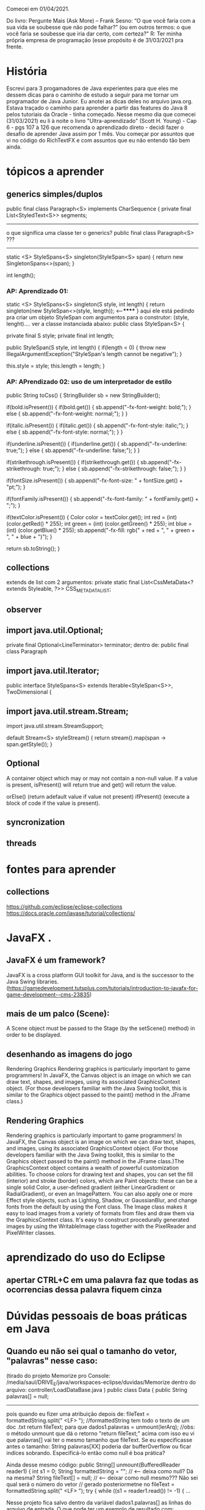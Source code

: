 Comecei em 01/04/2021.

 Do livro: Pergunte Mais (Ask More) – Frank Sesno: “O que você faria com a sua vida se soubesse que não pode falhar?” (ou em outros termos: o que você faria se soubesse que iria dar certo, com certeza?" R: Ter minha própria empresa de programação (esse propósito é de 31/03/2021 pra frente. 

* História
	Escrevi para 3 progamadores de Java experientes para que eles me dessem dicas para o caminho de estudo a seguir para me tornar um programador de Java Junior. Eu anotei as dicas deles no arquivo java.org. Estava traçado o caminho para aprender a partir das features do Java 8 pelos tutoriais da Oracle - tinha começado. Nesse mesmo dia que comecei (31/03/2021) eu li à noite o livro "Ultra-aprendizado" (Scott H. Young) - Cap 6 - pgs 107 à 126 que recomenda o aprendizado direto - decidi fazer o desafio de aprender Java assim por 1 mês.
	Vou começar por assuntos que vi no código do RichTextFX e com assuntos que eu não entendo tão bem ainda.

* tópicos a aprender
** generics simples/duplos

public final class Paragraph<S> implements CharSequence {
    private final List<StyledText<S>> segments;
--------------------------
o que significa uma classe ter o generics? 
public final class Paragraph<S> ???
------------------------


    static <S> StyleSpans<S> singleton(StyleSpan<S> span) {
        return new SingletonSpans<>(span);
    }

    int length();	

*** AP: Aprendizado 01:
    static <S> StyleSpans<S> singleton(S style, int length) {
        return singleton(new StyleSpan<>(style, length)); <-----******
    }
aqui ele está pedindo pra criar um objeto StyleSpan com argumentos para o construtor: (style, lenght).... ver a classe instanciada abaixo:
	public class StyleSpan<S> {

	    private final S style;
        private final int length;

    public StyleSpan(S style, int length) {
        if(length < 0) {
            throw new IllegalArgumentException("StyleSpan's length cannot be negative");
        }

        this.style = style;
        this.length = length;
    }

*** AP: APrendizado 02: uso de um interpretador de estilo

        public String toCss() {
            StringBuilder sb = new StringBuilder();

            if(bold.isPresent()) {
                if(bold.get()) {
                    sb.append("-fx-font-weight: bold;");
                } else {
                    sb.append("-fx-font-weight: normal;");
                }
            }

            if(italic.isPresent()) {
                if(italic.get()) {
                    sb.append("-fx-font-style: italic;");
                } else {
                    sb.append("-fx-font-style: normal;");
                }
            }

            if(underline.isPresent()) {
                if(underline.get()) {
                    sb.append("-fx-underline: true;");
                } else {
                    sb.append("-fx-underline: false;");
                }
            }

            if(strikethrough.isPresent()) {
                if(strikethrough.get()) {
                    sb.append("-fx-strikethrough: true;");
                } else {
                    sb.append("-fx-strikethrough: false;");
                }
            }

            if(fontSize.isPresent()) {
                sb.append("-fx-font-size: " + fontSize.get() + "pt;");
            }

            if(fontFamily.isPresent()) {
                sb.append("-fx-font-family: " + fontFamily.get() + ";");
            }

            if(textColor.isPresent()) {
                Color color = textColor.get();
                int red = (int) (color.getRed() * 255);
                int green = (int) (color.getGreen() * 255);
                int blue = (int) (color.getBlue() * 255);
                sb.append("-fx-fill: rgb(" + red + ", " + green + ", " + blue + ")");
            }

            return sb.toString();
        }

** collections
extends de list com 2 argumentos:
 private static final List<CssMetaData<? extends Styleable, ?>> CSS_META_DATA_LIST;
** observer
** import java.util.Optional;
    private final Optional<LineTerminator> terminator;
dentro de: public final class Paragraph

** import java.util.Iterator;
 
public interface StyleSpans<S> extends Iterable<StyleSpan<S>>, TwoDimensional {

** import java.util.stream.Stream;
import java.util.stream.StreamSupport;

    default Stream<S> styleStream() {
        return stream().map(span -> span.getStyle());
    }

** Optional

 A container object which may or may not contain a non-null value. 
If a value is present, isPresent() will return true and get() will return the value. 

 orElse() (return adefault value if value not present) 
 ifPresent() (execute a block of code if the value is present). 


** syncronization
** threads
* fontes para aprender
** collections
https://github.com/eclipse/eclipse-collections
https://docs.oracle.com/javase/tutorial/collections/
* JavaFX .
** JavaFX é um framework?
JavaFX is a cross platform GUI toolkit for Java, and is the successor to the Java Swing libraries. (https://gamedevelopment.tutsplus.com/tutorials/introduction-to-javafx-for-game-development--cms-23835)
** mais de um palco (Scene):
A Scene object must be passed to the Stage (by the setScene() method) in order to be displayed.

** desenhando as imagens do jogo
Rendering Graphics
Rendering graphics is particularly important to game programmers! In JavaFX, the Canvas object is an image on which we can draw text, shapes, and
images, using its associated GraphicsContext object. (For those developers familiar with the Java Swing toolkit, this is similar to the Graphics object passed to the paint() method in the JFrame class.)

** Rendering Graphics
Rendering graphics is particularly important to game programmers! In JavaFX,
the Canvas object is an image on which we can draw text, shapes, and
images, using its associated GraphicsContext object. (For those developers
familiar with the Java Swing toolkit, this is similar to the Graphics object
passed to the
paint()
method in the JFrame class.)The GraphicsContext object contains a wealth of powerful customization
abilities. To choose colors for drawing text and shapes, you can set the fill
(interior) and stroke (border) colors, which are Paint objects: these can be a
single solid Color, a user-defined gradient
(either LinearGradient or RadialGradient), or even an ImagePattern. You can
also apply one or more Effect style objects, such as Lighting, Shadow,
or GaussianBlur, and change fonts from the default by using the Font class.
The Image class makes it easy to load images from a variety of formats from
files and draw them via the GraphicsContext class. It's easy to construct
procedurally generated images by using the WritableImage class together with
the PixelReader and PixelWriter classes.
* aprendizado do uso do Eclipse
** apertar CTRL+C em uma palavra faz que todas as ocorrencias dessa palavra fiquem cinza
* Dúvidas pessoais de boas práticas em Java
** Quando eu não sei qual o tamanho do vetor, "palavras" nesse caso:
(tirado do projeto Memorize pro Console: 
/media/saul/DRIVE_E/java/workspaces-eclipse/duvidas/Memorize      
dentro do arquivo: controller/LoadDataBase.java
)
public class Data {
    public String palavras[] = null;
--------
	pois quando eu fizer uma atribuição depois de:
		    fileText = formattedString.split(" <LF> ");  //formattedString tem todo o texto de um doc .txt
 		    return fileText;
	para que
	  	dados1.palavras = unmount(lerArq);  //obs: o método unmount que dá o retorno "return fileText;" acima
	com isso eu vi que palavras[] vai ter o mesmo tamanho que fileText. Se eu especificasse antes o tamanho:  String palavras[XX] poderia dar bufferOverflow ou ficar indíces sobrando. Especificá-lo então como null é boa prática?



	Ainda desse mesmo código:
		public String[] unmount(BufferedReader reader1) { 
		    int s1 = 0;
		    String formattedString = "";     // <--- deixa como null? Dá na mesma?
		    String fileText[] = null;        //  <---- deixar como null mesmo??? Não sei qual será o número do vetor
						     // gerado posteriormetne no fileText = formattedString.split(" <LF> ");
		    try {
			    while ((s1 = reader1.read()) != -1) {
			...		

	Nesse projeto fica salvo dentro da variável dados1.palavras[] as linhas do arquivo de entrada. O que pode ter um exemplo de resultado com: 
			System.out.println(dados1.palavras[2]);
			System.out.println(dados1.palavras[3]);	
